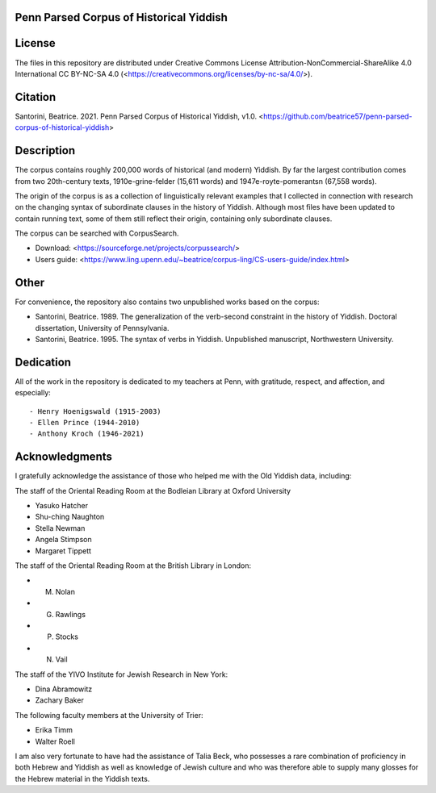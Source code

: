 Penn Parsed Corpus of Historical Yiddish
========================================

License
=======

The files in this repository are distributed under Creative Commons
License Attribution-NonCommercial-ShareAlike 4.0 International CC
BY-NC-SA 4.0 (<https://creativecommons.org/licenses/by-nc-sa/4.0/>).

Citation
========

Santorini, Beatrice.  2021.  Penn Parsed Corpus of Historical Yiddish,
v1.0.
<https://github.com/beatrice57/penn-parsed-corpus-of-historical-yiddish>

Description
===========

The corpus contains roughly 200,000 words of historical (and modern)
Yiddish.  By far the largest contribution comes from two 20th-century
texts, 1910e-grine-felder (15,611 words) and 1947e-royte-pomerantsn
(67,558 words).

The origin of the corpus is as a collection of linguistically relevant
examples that I collected in connection with research on the changing
syntax of subordinate clauses in the history of Yiddish.  Although
most files have been updated to contain running text, some of them
still reflect their origin, containing only subordinate clauses.

The corpus can be searched with CorpusSearch.

- Download: <https://sourceforge.net/projects/corpussearch/>
- Users guide: <https://www.ling.upenn.edu/~beatrice/corpus-ling/CS-users-guide/index.html>

Other
=====

For convenience, the repository also contains two unpublished works
based on the corpus:

- Santorini, Beatrice.  1989.  The generalization of the verb-second
  constraint in the history of Yiddish.  Doctoral dissertation,
  University of Pennsylvania.
- Santorini, Beatrice.  1995.  The syntax of verbs in Yiddish.  Unpublished manuscript, Northwestern University.

Dedication
==========

All of the work in the repository is dedicated to my teachers at
Penn, with gratitude, respect, and affection, and especially::

- Henry Hoenigswald (1915-2003)
- Ellen Prince (1944-2010)
- Anthony Kroch (1946-2021)

Acknowledgments
===============

I gratefully acknowledge the assistance of those who helped me with the
Old Yiddish data, including:

The staff of the Oriental Reading Room at the Bodleian Library at
Oxford University

- Yasuko Hatcher
- Shu-ching Naughton
- Stella Newman
- Angela Stimpson
- Margaret Tippett

The staff of the Oriental Reading Room at the British Library in London:

- M. Nolan
- G. Rawlings
- P. Stocks
- N. Vail

The staff of the YIVO Institute for Jewish Research in New York:

- Dina Abramowitz
- Zachary Baker

The following faculty members at the University of Trier:

- Erika Timm
- Walter Roell

I am also very fortunate to have had the assistance of Talia Beck, who
possesses a rare combination of proficiency in both Hebrew and Yiddish
as well as knowledge of Jewish culture and who was therefore able to
supply many glosses for the Hebrew material in the Yiddish texts.
